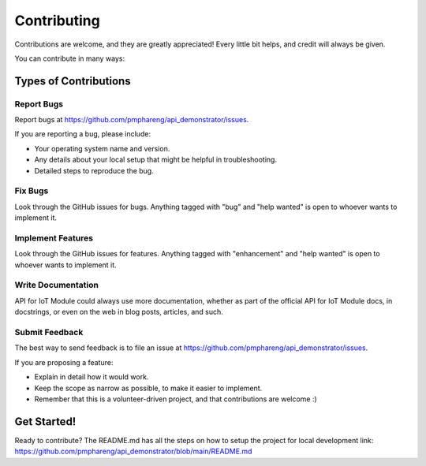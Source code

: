 .. highlight:: shell

============
Contributing
============

Contributions are welcome, and they are greatly appreciated! Every little bit
helps, and credit will always be given.

You can contribute in many ways:

Types of Contributions
----------------------

Report Bugs
~~~~~~~~~~~

Report bugs at https://github.com/pmphareng/api_demonstrator/issues.

If you are reporting a bug, please include:

* Your operating system name and version.
* Any details about your local setup that might be helpful in troubleshooting.
* Detailed steps to reproduce the bug.

Fix Bugs
~~~~~~~~

Look through the GitHub issues for bugs. Anything tagged with "bug" and "help
wanted" is open to whoever wants to implement it.

Implement Features
~~~~~~~~~~~~~~~~~~

Look through the GitHub issues for features. Anything tagged with "enhancement"
and "help wanted" is open to whoever wants to implement it.

Write Documentation
~~~~~~~~~~~~~~~~~~~

API for IoT Module could always use more documentation, whether as part of the
official API for IoT Module docs, in docstrings, or even on the web in blog posts,
articles, and such.

Submit Feedback
~~~~~~~~~~~~~~~

The best way to send feedback is to file an issue at https://github.com/pmphareng/api_demonstrator/issues.

If you are proposing a feature:

* Explain in detail how it would work.
* Keep the scope as narrow as possible, to make it easier to implement.
* Remember that this is a volunteer-driven project, and that contributions
  are welcome :)

Get Started!
------------

Ready to contribute? The README.md has all the steps on how to setup the project for local development 
link: https://github.com/pmphareng/api_demonstrator/blob/main/README.md